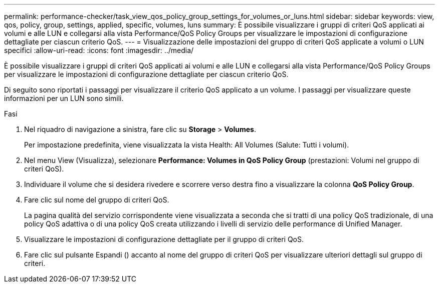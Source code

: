 ---
permalink: performance-checker/task_view_qos_policy_group_settings_for_volumes_or_luns.html 
sidebar: sidebar 
keywords: view, qos, policy, group, settings, applied, specific, volumes, luns 
summary: È possibile visualizzare i gruppi di criteri QoS applicati ai volumi e alle LUN e collegarsi alla vista Performance/QoS Policy Groups per visualizzare le impostazioni di configurazione dettagliate per ciascun criterio QoS. 
---
= Visualizzazione delle impostazioni del gruppo di criteri QoS applicate a volumi o LUN specifici
:allow-uri-read: 
:icons: font
:imagesdir: ../media/


[role="lead"]
È possibile visualizzare i gruppi di criteri QoS applicati ai volumi e alle LUN e collegarsi alla vista Performance/QoS Policy Groups per visualizzare le impostazioni di configurazione dettagliate per ciascun criterio QoS.

Di seguito sono riportati i passaggi per visualizzare il criterio QoS applicato a un volume. I passaggi per visualizzare queste informazioni per un LUN sono simili.

.Fasi
. Nel riquadro di navigazione a sinistra, fare clic su *Storage* > *Volumes*.
+
Per impostazione predefinita, viene visualizzata la vista Health: All Volumes (Salute: Tutti i volumi).

. Nel menu View (Visualizza), selezionare *Performance: Volumes in QoS Policy Group* (prestazioni: Volumi nel gruppo di criteri QoS).
. Individuare il volume che si desidera rivedere e scorrere verso destra fino a visualizzare la colonna *QoS Policy Group*.
. Fare clic sul nome del gruppo di criteri QoS.
+
La pagina qualità del servizio corrispondente viene visualizzata a seconda che si tratti di una policy QoS tradizionale, di una policy QoS adattiva o di una policy QoS creata utilizzando i livelli di servizio delle performance di Unified Manager.

. Visualizzare le impostazioni di configurazione dettagliate per il gruppo di criteri QoS.
. Fare clic sul pulsante Espandi (image:../media/chevron_down.gif[""]) accanto al nome del gruppo di criteri QoS per visualizzare ulteriori dettagli sul gruppo di criteri.

